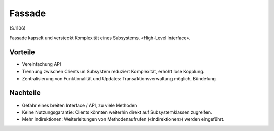 Fassade
=======

(S.1106)

Fassade kapselt und versteckt Komplexität eines Subsystems. «High-Level Interface».

Vorteile
--------
* Vereinfachung API
* Trennung zwischen Clients un Subsystem reduziert Komplexität, erhöht lose Kopplung.
* Zentralisierung von Funktionalität und Updates: Transaktionsverwaltung möglich, Bündelung

Nachteile
---------
* Gefahr eines breiten Interface / API, zu viele Methoden
* Keine Nutzungsgarantie: Clients könnten weiterhin direkt auf Subsystemklassen zugreifen.
* Mehr Indirektionen: Weiterleitungen von Methodenaufrufen («Indirektionen») werden eingeführt.
